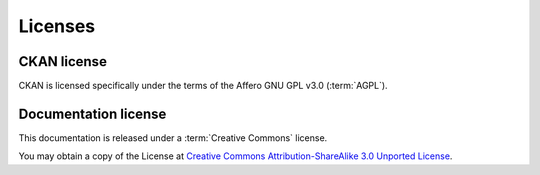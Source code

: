 .. _licenceintro:

Licenses
========

CKAN license
------------

CKAN is licensed specifically under the terms of the Affero GNU GPL v3.0 (:term:`AGPL`).


Documentation license
---------------------

This documentation is released under a :term:`Creative Commons` license.

You may obtain a copy of the License at `Creative Commons Attribution-ShareAlike 3.0 Unported License <http://creativecommons.org/licenses/by-sa/3.0/>`_.

